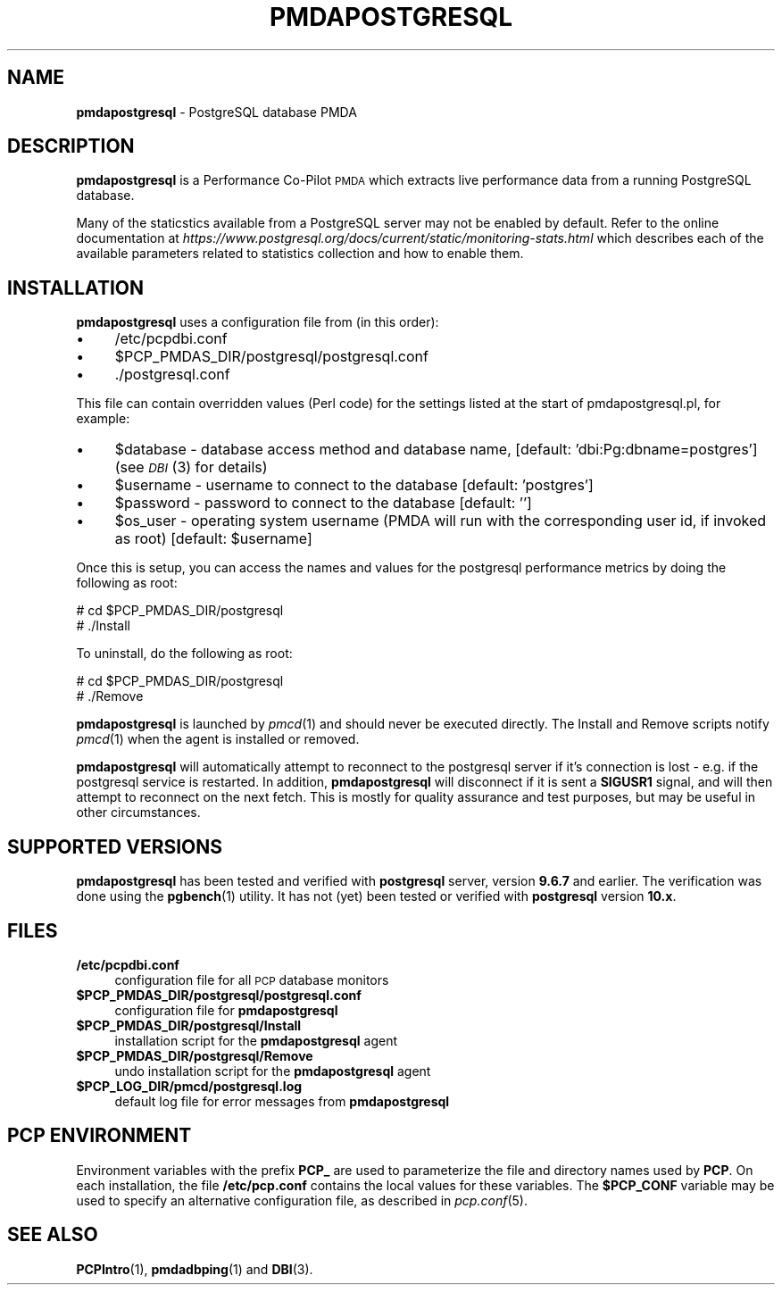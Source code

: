 '\"macro stdmacro
.\"
.\" Copyright (c) 2009 Aconex.  All Rights Reserved.
.\" 
.\" This program is free software; you can redistribute it and/or modify it
.\" under the terms of the GNU General Public License as published by the
.\" Free Software Foundation; either version 2 of the License, or (at your
.\" option) any later version.
.\" 
.\" This program is distributed in the hope that it will be useful, but
.\" WITHOUT ANY WARRANTY; without even the implied warranty of MERCHANTABILITY
.\" or FITNESS FOR A PARTICULAR PURPOSE.  See the GNU General Public License
.\" for more details.
.\" 
.\"
.TH PMDAPOSTGRESQL 1 "PCP" "Performance Co-Pilot"
.SH NAME
\f3pmdapostgresql\f1 \- PostgreSQL database PMDA
.SH DESCRIPTION
\f3pmdapostgresql\f1 is a Performance Co-Pilot \s-1PMDA\s0 which extracts
live performance data from a running PostgreSQL database.
.PP
Many of the staticstics available from a PostgreSQL server may not
be enabled by default.
Refer to the online documentation at
.I https://www.postgresql.org/docs/current/static/monitoring-stats.html
which describes each of the available parameters related to statistics
collection and how to enable them.
.SH INSTALLATION
\f3pmdapostgresql\f1 uses a configuration file from (in this order):
.PD 0
.IP "\(bu" 4
/etc/pcpdbi.conf
.IP "\(bu" 4
\&\f(CW$PCP_PMDAS_DIR\fR/postgresql/postgresql.conf
.IP "\(bu" 4
\&./postgresql.conf
.PD
.PP
This file can contain overridden values (Perl code) for the settings
listed at the start of pmdapostgresql.pl, for example:
.PD 0
.IP "\(bu" 4
$database \- database access method and database name, [default: 'dbi:Pg:dbname=postgres']
(see \s-1\fIDBI\s0\fR\|(3) for details)
.IP "\(bu" 4
$username \- username to connect to the database [default: 'postgres']
.IP "\(bu" 4
$password \- password to connect to the database [default: '']
.IP "\(bu" 4
$os_user \-
operating system username (PMDA will run with the corresponding user id, if invoked as root) [default: $username]
.PD
.PP
Once this is setup, you can access the names and values for the
postgresql performance metrics by doing the following as root:
.PP
      # cd $PCP_PMDAS_DIR/postgresql
.br
      # ./Install
.PP
To uninstall, do the following as root:
.PP
      # cd $PCP_PMDAS_DIR/postgresql
.br
      # ./Remove
.PP
\fBpmdapostgresql\fR is launched by \fIpmcd\fR(1) and should never be executed 
directly. The Install and Remove scripts notify \fIpmcd\fR(1) when the 
agent is installed or removed.
.PP
\fBpmdapostgresql\fR will automatically attempt to reconnect to the postgresql server
if it's connection is lost - e.g. if the postgresql service is restarted.
In addition, \fBpmdapostgresql\fR will disconnect if it is sent a
.B SIGUSR1
signal, and will then attempt to reconnect on the next fetch.
This is mostly for quality assurance and test purposes, but may be useful in other circumstances.
.SH "SUPPORTED VERSIONS"
\fBpmdapostgresql\fR has been tested and verified with
.B postgresql
server, version
.B 9.6.7
and earlier.
The verification was done using the
.BR pgbench (1)
utility.
It has not (yet) been tested or verified with
.B postgresql
version
.BR 10.x .
.SH FILES
.PD 0
.IP "\fB/etc/pcpdbi.conf\fR" 4
configuration file for all \s-1PCP\s0 database monitors
.ie n .IP "\fB$PCP_PMDAS_DIR/postgresql/postgresql.conf\f1" 4
.el .IP "\f(CW$PCP_PMDAS_DIR\fR/postgresql/postgresql.conf\f1" 4
configuration file for \fBpmdapostgresql\fR
.IP "\fB$PCP_PMDAS_DIR/postgresql/Install\fR" 4 
installation script for the \fBpmdapostgresql\fR agent 
.IP "\fB$PCP_PMDAS_DIR/postgresql/Remove\fR" 4 
undo installation script for the \fBpmdapostgresql\fR agent 
.IP "\fB$PCP_LOG_DIR/pmcd/postgresql.log\fR" 4 
default log file for error messages from \fBpmdapostgresql\fR 
.PD
.SH PCP ENVIRONMENT
Environment variables with the prefix \fBPCP_\fR are used to parameterize
the file and directory names used by \fBPCP\fR. On each installation, the
file \fB/etc/pcp.conf\fR contains the local values for these variables. 
The \fB$PCP_CONF\fR variable may be used to specify an alternative 
configuration file, as described in \fIpcp.conf\fR(5).
.SH SEE ALSO
.BR PCPIntro (1),
.BR pmdadbping (1)
and
.BR DBI (3).

